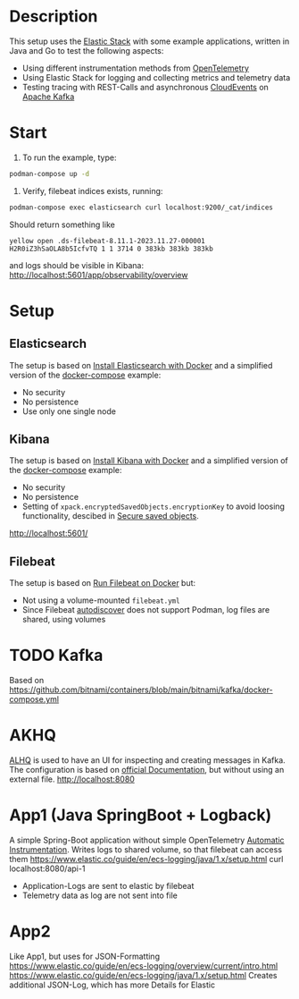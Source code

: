 * Description
This setup uses the [[https://www.elastic.co/][Elastic Stack]] with some example applications, written in Java and Go to test the following aspects:
- Using different instrumentation methods from [[https://opentelemetry.io/][OpenTelemetry]]
- Using Elastic Stack for logging and collecting metrics and telemetry data
- Testing tracing with REST-Calls and asynchronous [[https://cloudevents.io/][CloudEvents]] on [[https://kafka.apache.org/][Apache Kafka]]

* Start
1. To run the example, type:
#+begin_src sh
  podman-compose up -d
#+end_src

2. Verify, filebeat indices exists, running:
#+begin_src sh
  podman-compose exec elasticsearch curl localhost:9200/_cat/indices
#+end_src
Should return something like
#+begin_example
yellow open .ds-filebeat-8.11.1-2023.11.27-000001 H2R0iZ3hSaOLA8b5IcfvTQ 1 1 3714 0 383kb 383kb 383kb
#+end_example
and logs should be visible in Kibana: http://localhost:5601/app/observability/overview 

* Setup
** Elasticsearch
The setup is based on [[https://www.elastic.co/guide/en/elasticsearch/reference/current/docker.html][Install Elasticsearch with Docker]] and a simplified version of the [[https://github.com/elastic/elasticsearch/blob/8.11/docs/reference/setup/install/docker/docker-compose.yml][docker-compose]] example:
- No security
- No persistence
- Use only one single node

** Kibana
The setup is based on [[https://www.elastic.co/guide/en/kibana/current/docker.html][Install Kibana with Docker]] and a simplified version of the [[https://github.com/elastic/elasticsearch/blob/8.11/docs/reference/setup/install/docker/docker-compose.yml][docker-compose]] example:
- No security
- No persistence
- Setting of ~xpack.encryptedSavedObjects.encryptionKey~ to avoid loosing functionality, descibed in [[https://www.elastic.co/guide/en/kibana/current/xpack-security-secure-saved-objects.html][Secure saved objects]].
http://localhost:5601/

** Filebeat
The setup is based on [[https://www.elastic.co/guide/en/beats/filebeat/current/running-on-docker.html][Run Filebeat on Docker]] but:
- Not using a volume-mounted ~filebeat.yml~
- Since Filebeat [[https://www.elastic.co/guide/en/beats/filebeat/current/configuration-autodiscover.html][autodiscover]] does not support Podman, log files are shared, using volumes

* TODO Kafka
Based on https://github.com/bitnami/containers/blob/main/bitnami/kafka/docker-compose.yml

* AKHQ
[[https://akhq.io/][ALHQ]] is used to have an UI for inspecting and creating messages in Kafka. The configuration is based on [[https://akhq.io/docs/configuration/docker.html][official Documentation]], but without using an external file. 
http://localhost:8080

* App1 (Java SpringBoot + Logback)
A simple Spring-Boot application without simple OpenTelemetry [[https://opentelemetry.io/docs/instrumentation/java/automatic][Automatic Instrumentation]].
Writes logs to shared volume, so that filebeat can access them
https://www.elastic.co/guide/en/ecs-logging/java/1.x/setup.html
curl localhost:8080/api-1
- Application-Logs are sent to elastic by filebeat
- Telemetry data as log are not sent into file

* App2 
Like App1, but uses for JSON-Formatting
https://www.elastic.co/guide/en/ecs-logging/overview/current/intro.html
https://www.elastic.co/guide/en/ecs-logging/java/1.x/setup.html
Creates additional JSON-Log, which has more Details for Elastic
